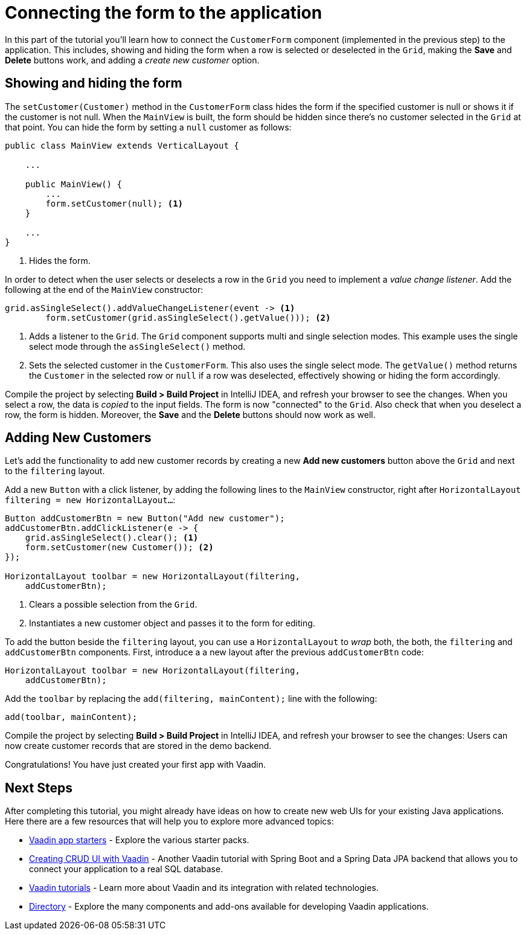 [[flow.tutorial.form]]
= Connecting the form to the application

:title: Part 4 - Connecting the form to the application
:author: Vaadin
:description: Learn how connect a custom form to a main layout
:tags: Flow, Java
:imagesdir: ./images
:linkattrs:

In this part of the tutorial you'll learn how to connect the `CustomerForm` component (implemented in the previous step) to the application. This includes, showing and hiding the form when a row is selected or deselected in the `Grid`, making the *Save* and *Delete* buttons work, and adding a _create new customer_ option.

== Showing and hiding the form

The `setCustomer(Customer)` method in the `CustomerForm` class hides the form if the specified customer is null or shows it if the customer is not null. When the `MainView` is built, the form should be hidden since there's no customer selected in the `Grid` at that point. You can hide the form by setting a `null` customer as follows:

[source,java]
----
public class MainView extends VerticalLayout {

    ...

    public MainView() {
        ...
        form.setCustomer(null); <1>
    }

    ...
}
----
<1> Hides the form.

In order to detect when the user selects or deselects a row in the `Grid` you need to implement a _value change listener_. Add the following at the end of the `MainView` constructor:

[source,java]
----
grid.asSingleSelect().addValueChangeListener(event -> <1>
        form.setCustomer(grid.asSingleSelect().getValue())); <2>
----
<1> Adds a listener to the `Grid`. The `Grid` component supports multi and single selection modes. This example uses the single select mode through the `asSingleSelect()` method.

<2> Sets the selected customer in the `CustomerForm`. This also uses the single select mode. The `getValue()` method returns the `Customer` in the selected row or `null` if a row was deselected, effectively showing or hiding the form accordingly.

Compile the project by selecting *Build > Build Project* in IntelliJ IDEA, and refresh your browser to see the changes. When you select a row, the data is _copied_ to the input fields. The form is now "connected" to the `Grid`. Also check that when you deselect a row, the form is hidden. Moreover, the *Save* and the *Delete* buttons should now work as well.

== Adding New Customers

Let's add the functionality to add new customer records by creating a new *Add new customers* button above the `Grid` and next to the `filtering` layout.

Add a new `Button` with a click listener, by adding the following lines to the `MainView` constructor, right after `HorizontalLayout filtering = new HorizontalLayout...`:

[source,java]
----
Button addCustomerBtn = new Button("Add new customer");
addCustomerBtn.addClickListener(e -> {
    grid.asSingleSelect().clear(); <1>
    form.setCustomer(new Customer()); <2>
});

HorizontalLayout toolbar = new HorizontalLayout(filtering,
    addCustomerBtn);
----
<1> Clears a possible selection from the `Grid`.

<2> Instantiates a new customer object and passes it to the form for editing.

To add the button beside the `filtering` layout, you can use a `HorizontalLayout` to _wrap_ both, the both, the `filtering` and `addCustomerBtn` components. First, introduce a a new layout after the previous `addCustomerBtn` code:

[source,java]
----
HorizontalLayout toolbar = new HorizontalLayout(filtering,
    addCustomerBtn);
----

Add the `toolbar` by replacing the `add(filtering, mainContent);` line with the following:

[source,java]
----
add(toolbar, mainContent);
----

Compile the project by selecting *Build > Build Project* in IntelliJ IDEA, and refresh your browser to see the changes: Users can now create customer records that are stored in the demo backend.

Congratulations! You have just created your first app with Vaadin.

== Next Steps

After completing this tutorial, you might already have ideas on how to create new web UIs for your existing Java applications. Here there are a few resources that will help you to explore more advanced topics:

* https://vaadin.com/start#vaadin10[Vaadin app starters] - Explore the various starter packs.

* http://spring.io/guides/gs/crud-with-vaadin/[Creating CRUD UI with Vaadin] - Another Vaadin tutorial with Spring Boot and a Spring Data JPA backend that allows you to connect your application to a real SQL database.

* https://vaadin.com/tutorials[Vaadin tutorials] - Learn more about Vaadin and its integration with related technologies.

* http://vaadin.com/directory[Directory] - Explore the many components and add-ons available for developing Vaadin applications.
